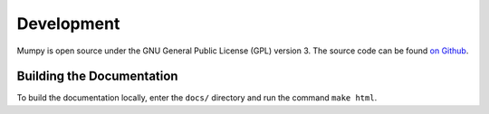 Development
===========

Mumpy is open source under the GNU General Public License (GPL) version 3. The source code can be found `on Github`_.

.. _on Github: https://github.com/ianling/mumpy/

Building the Documentation
--------------------------

To build the documentation locally, enter the ``docs/`` directory and run the command ``make html``.